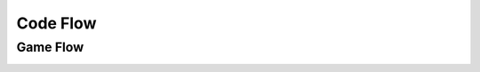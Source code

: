 Code Flow
=========

Game Flow
---------

.. image:: ./images/gameFlow.jpg
    :alt: game Flow
    :align: center
